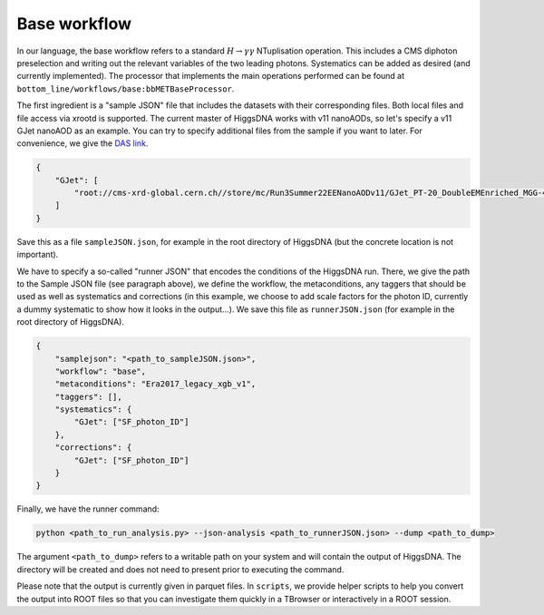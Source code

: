 Base workflow
=============

In our language, the base workflow refers to a standard :math:`H \rightarrow \gamma \gamma` NTuplisation operation. This includes a CMS diphoton preselection and writing out the relevant variables of the two leading photons. Systematics can be added as desired (and currently implemented).
The processor that implements the main operations performed can be found at ``bottom_line/workflows/base:bbMETBaseProcessor``.

The first ingredient is a "sample JSON" file that includes the datasets with their corresponding files.
Both local files and file access via xrootd is supported.
The current master of HiggsDNA works with v11 nanoAODs, so let's specify a v11 GJet nanoAOD as an example.
You can try to specify additional files from the sample if you want to later. For convenience, we give the `DAS link <https://cmsweb.cern.ch/das/request?view=list&limit=50&instance=prod%2Fglobal&input=dataset%3D/GJet_PT-20_DoubleEMEnriched_MGG-40to80_TuneCP5_13p6TeV_pythia8/Run3Summer22EENanoAODv11-126X_mcRun3_2022_realistic_postEE_v1-v2/NANOAODSIM>`_.

.. code-block:: json

    {
        "GJet": [
            "root://cms-xrd-global.cern.ch//store/mc/Run3Summer22EENanoAODv11/GJet_PT-20_DoubleEMEnriched_MGG-40to80_TuneCP5_13p6TeV_pythia8/NANOAODSIM/126X_mcRun3_2022_realistic_postEE_v1-v2/2550000/0cba4864-da82-4a1e-adfb-959a20b1970a.root"
        ]
    }

Save this as a file ``sampleJSON.json``, for example in the root directory of HiggsDNA (but the concrete location is not important).

We have to specify a so-called "runner JSON" that encodes the conditions of the HiggsDNA run.
There, we give the path to the Sample JSON file (see paragraph above), we define the workflow, the metaconditions, any taggers that should be used as well as systematics and corrections (in this example, we choose to add scale factors for the photon ID, currently a dummy systematic to show how it looks in the output...).
We save this file as ``runnerJSON.json`` (for example in the root directory of HiggsDNA).

.. code-block:: json

    {
        "samplejson": "<path_to_sampleJSON.json>",
        "workflow": "base",
        "metaconditions": "Era2017_legacy_xgb_v1",
        "taggers": [],
        "systematics": {
            "GJet": ["SF_photon_ID"]
        },
        "corrections": {
            "GJet": ["SF_photon_ID"]
        }
    }

Finally, we have the runner command:

.. code-block:: bash

   python <path_to_run_analysis.py> --json-analysis <path_to_runnerJSON.json> --dump <path_to_dump>

The argument ``<path_to_dump>`` refers to a writable path on your system and will contain the output of HiggsDNA.
The directory will be created and does not need to present prior to executing the command.

Please note that the output is currently given in parquet files.
In ``scripts``, we provide helper scripts to help you convert the output into ROOT files so that you can investigate them quickly in a TBrowser or interactively in a ROOT session.